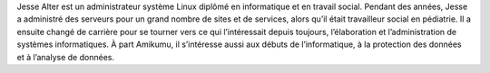 Jesse Alter est un administrateur système Linux diplômé en informatique et en travail social. Pendant des années, Jesse a administré des serveurs pour un grand nombre de sites et de services, alors qu’il était travailleur social en pédiatrie. Il a ensuite changé de carrière pour se tourner vers ce qui l’intéressait depuis toujours, l’élaboration et l’administration de systèmes informatiques. À part Amikumu, il s’intéresse aussi aux débuts de l’informatique, à la protection des données et à l’analyse de données.
